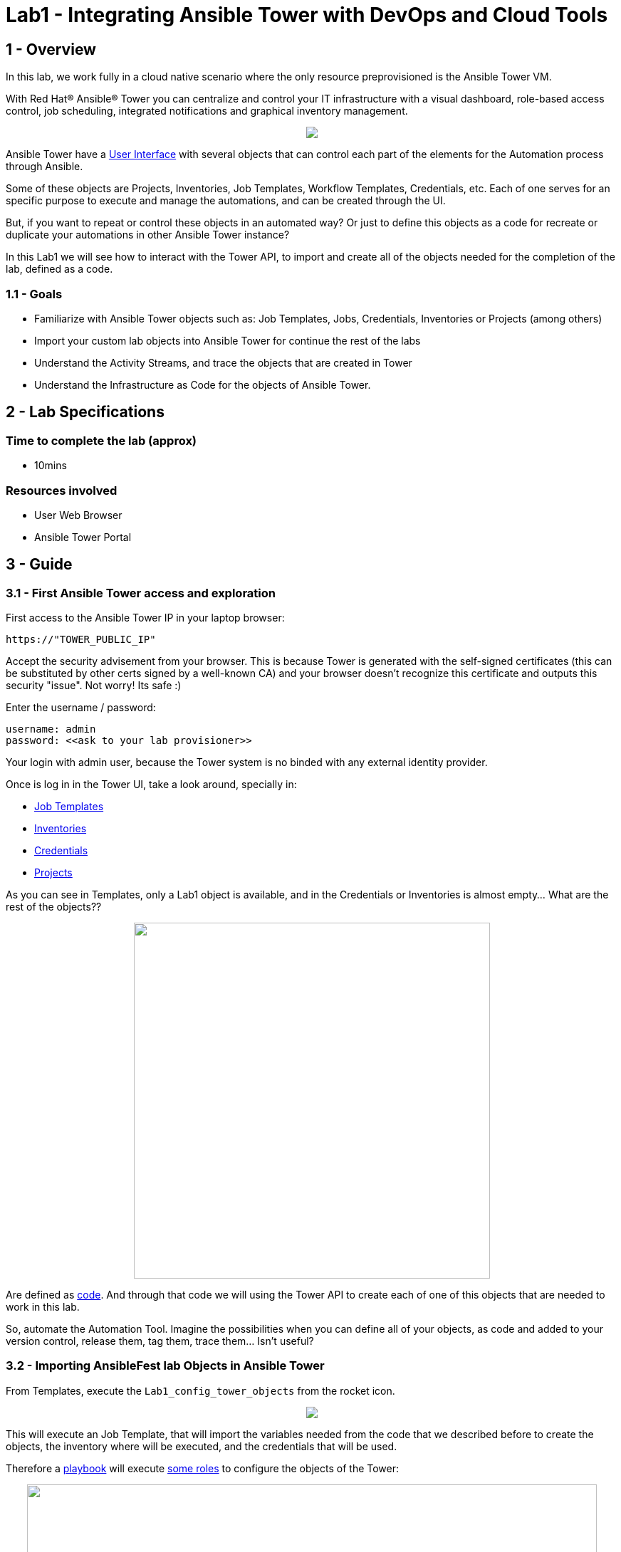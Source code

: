 = Lab1 - Integrating Ansible Tower with DevOps and Cloud Tools

== 1 - Overview

In this lab, we work fully in a cloud native scenario where the only resource preprovisioned is the Ansible Tower VM.

With Red Hat® Ansible® Tower you can centralize and control your IT infrastructure with a visual dashboard, role-based access control, job scheduling, integrated notifications and graphical inventory management. 

++++
<p align="center">
  <img src="../documentation/images/tower1.png">
</p>
++++

Ansible Tower have a https://docs.ansible.com/ansible-tower/latest/html/userguide/main_menu.html[User Interface] with several objects that can control each part of the elements for the Automation process through Ansible.

Some of these objects are Projects, Inventories, Job Templates, Workflow Templates, Credentials, etc. Each of one serves for an specific purpose to execute and manage the automations, and can be created through the UI.

But, if you want to repeat or control these objects in an automated way? Or just to define this objects as a code for recreate or duplicate your automations in other Ansible Tower instance?

In this Lab1 we will see how to interact with the Tower API, to import and create all of the objects needed for the completion of the lab, defined as a code. 

=== 1.1 - Goals

* Familiarize with Ansible Tower objects such as: Job Templates, Jobs, Credentials, Inventories or Projects (among others)
* Import your custom lab objects into Ansible Tower for continue the rest of the labs
* Understand the Activity Streams, and trace the objects that are created in Tower
* Understand the Infrastructure as Code for the objects of Ansible Tower.

== 2 - Lab Specifications

=== Time to complete the lab (approx)

* 10mins

=== Resources involved

* User Web Browser
* Ansible Tower Portal

== 3 - Guide

=== 3.1 - First Ansible Tower access and exploration

First access to the Ansible Tower IP in your laptop browser:

```
https://"TOWER_PUBLIC_IP"
```

Accept the security advisement from your browser. This is because Tower is generated with the self-signed certificates (this can be substituted by other certs signed by a well-known CA) and your browser doesn't recognize this certificate and outputs this security "issue". Not worry! Its safe :)

Enter the username / password:

```
username: admin
password: <<ask to your lab provisioner>>
```

Your login with admin user, because the Tower system is no binded with any external identity provider.

Once is log in in the Tower UI, take a look around, specially in:

* https://docs.ansible.com/ansible-tower/latest/html/userguide/job_templates.html[Job Templates]
* https://docs.ansible.com/ansible-tower/latest/html/userguide/inventories.html[Inventories]
* https://docs.ansible.com/ansible-tower/latest/html/userguide/credentials.html[Credentials]
* https://docs.ansible.com/ansible-tower/latest/html/userguide/projects.html[Projects]

As you can see in Templates, only a Lab1 object is available, and in the Credentials or Inventories is almost empty... What are the rest of the objects?? 

++++
<p align="center">
  <img width="500" src="../documentation/images/lab1_3.png">
</p>
++++


Are defined as https://github.com/rcarrata/ansiblefest2020-secdemo/blob/master/ansible/vars/common.yml#L132[code]. And through that code we will using the Tower API to create each of one of this objects that are needed to work in this lab.

So, automate the Automation Tool. Imagine the possibilities when you can define all of your objects, as code and added to your version control, release them, tag them, trace them... Isn't useful?

=== 3.2 - Importing AnsibleFest lab Objects in Ansible Tower

From Templates, execute the ```Lab1_config_tower_objects``` from the rocket icon.

++++
<p align="center">
  <img src="../documentation/images/lab1_4.png">
</p>
++++


This will execute an Job Template, that will import the variables needed from the code that we described before to create the objects, the inventory where will be executed, and the credentials that will be used.

Therefore a https://github.com/rcarrata/ansiblefest2020-secdemo/blob/master/ansible/configure_tower.yml[playbook] will execute https://github.com/rcarrata/ansiblefest2020-secdemo/tree/master/ansible/roles/tower[some roles] to configure the objects of the Tower:

++++
<p align="center">
  <img width="800" src="../documentation/images/lab1_1.png">
</p>
++++

Check that this are executing some automations through Ansible playbooks, but what are exactly doing?

Meanwhile the job is running, duplicate your Ansible Tower tab (or click with the central button of your mouse in one of the object in the left panel) in your browser and check again the credentials, templates, inventories and projects. 

Now are created more elements!

Click to the Dashboard button, and click in the upper right corner the activity stream icon:

++++
<p align="center">
  <img  src="../documentation/images/lab1_2.png">
</p>
++++

++++
<p align="center">
  <img width="500" src="../documentation/images/lab1_6.png">
</p>
++++

Check that the objects has been created properly through the API to the system without manual intervention, and now you're ready to go to the next level of the lab: Create the resources environment in Azure.

++++
<p align="center">
  <img width="400" src="../documentation/images/lab1_5.png">
</p>
++++

++++
<p align="center">
  <img width="500" src="../documentation/images/lab1_7.png">
</p>
++++

But before you leave, check that the job is finished properly! Go to Jobs, and check the latest job that you launched. Once is done, go to the next level!

++++
<p align="center">
  <img width="400" src="../documentation/images/lab1_8.png">
</p>
++++

== 4 - Video Demonstration

Click below and you will be redirected to the lab video:

ifdef::env-github[]
image:https://static.thenounproject.com/png/196806-200.png[link=https://youtu.be/E6fCeUOWxsI]
endif::[]

link:lab2.adoc[Next Section -> Lab 2: Deploying the DevSecOps environment in Azure with Ansible Tower]

link:lab0.adoc[Previous Section -> Lab0 - Lab Overview & Prerequisites]

